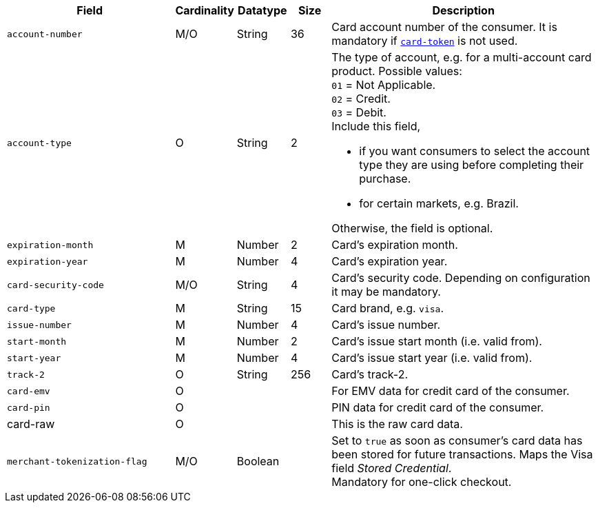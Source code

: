[cols="30m,6,9,7,48a"]
|===
| Field | Cardinality | Datatype | Size | Description

|account-number 
|M/O 
|String 
|36 
|Card account number of the consumer. It is mandatory if <<CC_Fields_xmlelements_request_cardtoken,``card-token``>> is not used.

| account-type
| O
| String
| 2
| The type of account, e.g. for a multi-account card product.
Possible values: +
``01`` = Not Applicable. +
``02`` = Credit. +
``03`` = Debit. +
Include this field,

- if you want consumers to select the account type they are using before completing their purchase.
- for certain markets, e.g. Brazil.

Otherwise, the field is optional.

|expiration-month 
|M 
|Number 
|2 
|Card's expiration month.

|expiration-year 
|M 
|Number 
|4 
|Card's expiration year.

|card-security-code 
|M/O 
|String 
|4 
|Card's security code. Depending on configuration it may be mandatory.

|card-type 
|M 
|String 
|15 
|Card brand, e.g. ``visa``.

|issue-number 
|M 
|Number 
|4 
|Card's issue number.

|start-month 
|M 
|Number 
|2 
|Card's issue start month (i.e. valid from).

|start-year 
|M 
|Number 
|4 
|Card's issue start year (i.e. valid from).

|track-2 
|O 
|String 
|256 
|Card's track-2.

|card-emv
// <<CC_Fields_xmlelements_request_cardemv, card-emv>>
|O 
| 
| 
|For EMV data for credit card of the consumer.

|card-pin
// <<CC_Fields_xmlelements_request_cardpin, card-pin>>
|O 
| 
| 
|PIN data for credit card of the consumer.

a|card-raw
// <<CC_Fields_xmlelements_request_cardraw, card-raw>> 
|O 
| 
| 
|This is the raw card data.

|merchant-tokenization-flag 
|M/O  
|Boolean 
|  
|Set to ``true`` as soon as consumer's card data has been stored for future transactions. Maps the Visa field _Stored Credential_. + 
Mandatory for one-click checkout.
|===
